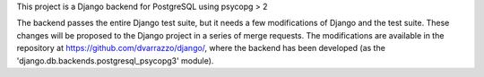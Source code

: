 This project is a Django backend for PostgreSQL using psycopg > 2

The backend passes the entire Django test suite, but it needs a few
modifications of Django and the test suite. These changes will be proposed to
the Django project in a series of merge requests. The modifications are
available in the repository at https://github.com/dvarrazzo/django/, where the
backend has been developed (as the 'django.db.backends.postgresql_psycopg3'
module).
